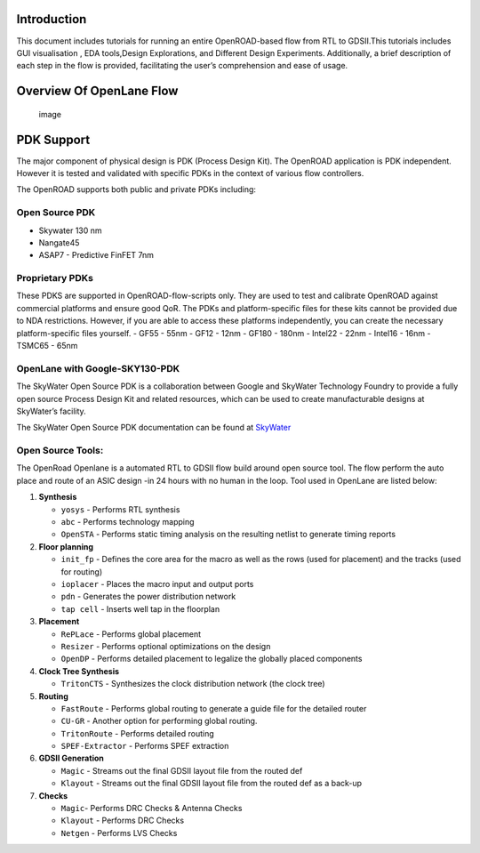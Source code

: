 Introduction
============

This document includes tutorials for running an entire OpenROAD-based
flow from RTL to GDSII.This tutorials includes GUI visualisation , EDA
tools,Design Explorations, and Different Design Experiments.
Additionally, a brief description of each step in the flow is provided,
facilitating the user’s comprehension and ease of usage.

Overview Of OpenLane Flow
=========================

.. figure:: https://user-images.githubusercontent.com/81620928/176864059-abbe30c5-034e-419a-9a4e-da068d1d1a12.png
   :alt: image

   image

PDK Support
===========

The major component of physical design is PDK (Process Design Kit). The
OpenROAD application is PDK independent. However it is tested and
validated with specific PDKs in the context of various flow controllers.

The OpenROAD supports both public and private PDKs including:

Open Source PDK
---------------

-  Skywater 130 nm
-  Nangate45
-  ASAP7 - Predictive FinFET 7nm

Proprietary PDKs
----------------

These PDKS are supported in OpenROAD-flow-scripts only. They are used to
test and calibrate OpenROAD against commercial platforms and ensure good
QoR. The PDKs and platform-specific files for these kits cannot be
provided due to NDA restrictions. However, if you are able to access
these platforms independently, you can create the necessary
platform-specific files yourself. - GF55 - 55nm - GF12 - 12nm - GF180 -
180nm - Intel22 - 22nm - Intel16 - 16nm - TSMC65 - 65nm

OpenLane with Google-SKY130-PDK
-------------------------------

The SkyWater Open Source PDK is a collaboration between Google and
SkyWater Technology Foundry to provide a fully open source Process
Design Kit and related resources, which can be used to create
manufacturable designs at SkyWater’s facility.

The SkyWater Open Source PDK documentation can be found at
`SkyWater <https://skywater-pdk.rtfd.io>`__

Open Source Tools:
------------------

The OpenRoad Openlane is a automated RTL to GDSII flow build around open
source tool. The flow perform the auto place and route of an ASIC design
-in 24 hours with no human in the loop. Tool used in OpenLane are listed
below:

1. **Synthesis**

   -  ``yosys`` - Performs RTL synthesis
   -  ``abc`` - Performs technology mapping
   -  ``OpenSTA`` - Performs static timing analysis on the resulting
      netlist to generate timing reports

2. **Floor planning**

   -  ``init_fp`` - Defines the core area for the macro as well as the
      rows (used for placement) and the tracks (used for routing)
   -  ``ioplacer`` - Places the macro input and output ports
   -  ``pdn`` - Generates the power distribution network
   -  ``tap cell`` - Inserts well tap in the floorplan

3. **Placement**

   -  ``RePLace`` - Performs global placement
   -  ``Resizer`` - Performs optional optimizations on the design
   -  ``OpenDP`` - Performs detailed placement to legalize the globally
      placed components

4. **Clock Tree Synthesis**

   -  ``TritonCTS`` - Synthesizes the clock distribution network (the
      clock tree)

5. **Routing**

   -  ``FastRoute`` - Performs global routing to generate a guide file
      for the detailed router
   -  ``CU-GR`` - Another option for performing global routing.
   -  ``TritonRoute`` - Performs detailed routing
   -  ``SPEF-Extractor`` - Performs SPEF extraction

6. **GDSII Generation**

   -  ``Magic`` - Streams out the final GDSII layout file from the
      routed def
   -  ``Klayout`` - Streams out the final GDSII layout file from the
      routed def as a back-up

7. **Checks**

   -  ``Magic``- Performs DRC Checks & Antenna Checks
   -  ``Klayout`` - Performs DRC Checks
   -  ``Netgen`` - Performs LVS Checks
